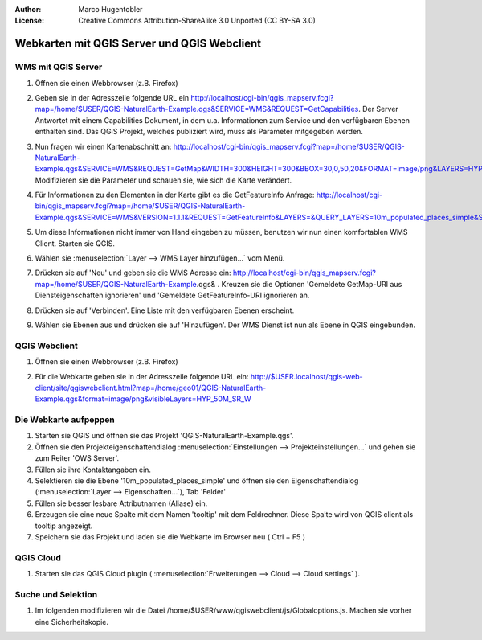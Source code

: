 :Author: Marco Hugentobler
:License: Creative Commons Attribution-ShareAlike 3.0 Unported  (CC BY-SA 3.0)

********************************************************************************
Webkarten mit QGIS Server und QGIS Webclient
********************************************************************************

WMS mit QGIS Server
================================================================================

#. Öffnen sie einen Webbrowser (z.B. Firefox)

#. Geben sie in der Adresszeile folgende URL ein http://localhost/cgi-bin/qgis_mapserv.fcgi?map=/home/$USER/QGIS-NaturalEarth-Example.qgs&SERVICE=WMS&REQUEST=GetCapabilities. Der Server Antwortet mit einem Capabilities Dokument, in dem u.a. Informationen zum Service und den verfügbaren Ebenen enthalten sind. Das QGIS Projekt, welches publiziert wird, muss als Parameter mitgegeben werden.

#. Nun fragen wir einen Kartenabschnitt an: http://localhost/cgi-bin/qgis_mapserv.fcgi?map=/home/$USER/QGIS-NaturalEarth-Example.qgs&SERVICE=WMS&REQUEST=GetMap&WIDTH=300&HEIGHT=300&BBOX=30,0,50,20&FORMAT=image/png&LAYERS=HYP_50M_SR_W&STYLES=default. Modifizieren sie die Parameter und schauen sie, wie sich die Karte verändert.

#. Für Informationen zu den Elementen in der Karte gibt es die GetFeatureInfo Anfrage: http://localhost/cgi-bin/qgis_mapserv.fcgi?map=/home/$USER/QGIS-NaturalEarth-Example.qgs&SERVICE=WMS&VERSION=1.1.1&REQUEST=GetFeatureInfo&LAYERS=&QUERY_LAYERS=10m_populated_places_simple&STYLES=&BBOX=3.442999,43.068871,8.964614,49.504661&FEATURE_COUNT=10&HEIGHT=528&WIDTH=453&FORMAT=image/jpeg&INFO_FORMAT=text/xml&SRS=EPSG:4326&X=332&Y=213

#. Um diese Informationen nicht immer von Hand eingeben zu müssen, benutzen wir nun einen komfortablen WMS Client. Starten sie QGIS.
 
#. Wählen sie :menuselection:`Layer --> WMS Layer hinzufügen...` vom Menü.

#. Drücken sie auf 'Neu' und geben sie die WMS Adresse ein: http://localhost/cgi-bin/qgis_mapserv.fcgi?map=/home/$USER/QGIS-NaturalEarth-Example.qgs& . Kreuzen sie die Optionen 'Gemeldete GetMap-URI aus Diensteigenschaften ignorieren' und 'Gemeldete GetFeatureInfo-URI ignorieren an.

   .. image:: ../images/wms_connection.png
    :scale: 70%

#. Drücken sie auf 'Verbinden'. Eine Liste mit den verfügbaren Ebenen erscheint.

   .. image:: ../images/wms_client.png
    :scale: 70%

#. Wählen sie Ebenen aus und drücken sie auf 'Hinzufügen'. Der WMS Dienst ist nun als Ebene in QGIS eingebunden.

QGIS Webclient
=================================================================================

#. Öffnen sie einen Webbrowser (z.B. Firefox)

#. Für die Webkarte geben sie in der Adresszeile folgende URL ein: http://$USER.localhost/qgis-web-client/site/qgiswebclient.html?map=/home/geo01/QGIS-NaturalEarth-Example.qgs&format=image/png&visibleLayers=HYP_50M_SR_W

   .. image:: ../images/qgis_webclient.png
    :scale: 70%

Die Webkarte aufpeppen
=================================================================================

#. Starten sie QGIS und öffnen sie das Projekt 'QGIS-NaturalEarth-Example.qgs'.

#. Öffnen sie den Projekteigenschaftendialog :menuselection:`Einstellungen --> Projekteinstellungen...` und gehen sie zum Reiter 'OWS Server'.

#. Füllen sie ihre Kontaktangaben ein.

#. Selektieren sie die Ebene '10m_populated_places_simple' und öffnen sie den Eigenschaftendialog (:menuselection:`Layer --> Eigenschaften...`), Tab 'Felder'

#. Füllen sie besser lesbare Attributnamen (Aliase) ein.

#. Erzeugen sie eine neue Spalte mit dem Namen 'tooltip' mit dem Feldrechner. Diese Spalte wird von QGIS client als tooltip angezeigt.

#. Speichern sie das Projekt und laden sie die Webkarte im Browser neu ( Ctrl + F5 )

QGIS Cloud
=================================================================================

#. Starten sie das QGIS Cloud plugin ( :menuselection:`Erweiterungen --> Cloud --> Cloud settings` ).

Suche und Selektion 
=================================================================================

#. Im folgenden modifizieren wir die Datei /home/$USER/www/qgiswebclient/js/Globaloptions.js. Machen sie vorher eine Sicherheitskopie.